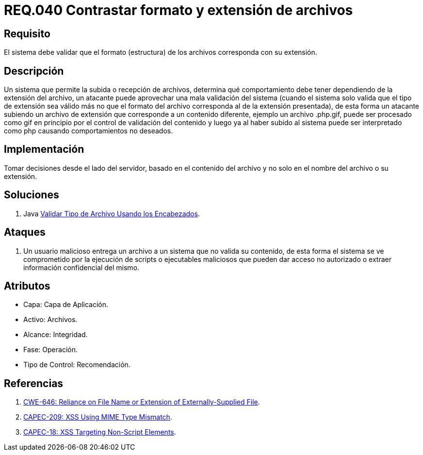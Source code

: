 :slug: rules/040/
:category: rules
:description: En el presente documento se detallan los requerimientos de seguridad relacionados a la gestión de archivos dentro de la organización. Por lo tanto, en este requerimiento se recomienda que los formatos de los archivos correspondan a la extensión especificada por los mismos.
:keywords: Sistema, Tamaño, Archivo, MB, Seguridad, Usuario.
:rules: yes

= REQ.040 Contrastar formato y extensión de archivos

== Requisito

El sistema debe validar
que el formato (estructura) de los archivos
corresponda con su extensión.

== Descripción

Un sistema que permite la subida o recepción de archivos,
determina qué comportamiento debe tener
dependiendo de la extensión del archivo,
un atacante puede aprovechar una mala validación del sistema
(cuando el sistema solo valida que el tipo de extensión sea válido
más no que el formato del archivo
corresponda al de la extensión presentada),
de esta forma un atacante subiendo un archivo de extensión
que corresponde a un contenido diferente,
ejemplo un archivo +.php.gif+,
puede ser procesado como +gif+ en principio
por el control de validación del contenido
y luego ya al haber subido al sistema
puede ser interpretado como +php+
causando comportamientos no deseados.

== Implementación

Tomar decisiones desde el lado del servidor,
basado en el contenido del archivo
y no solo en el nombre del archivo o su extensión.

== Soluciones

. +Java+ link:../../defends/java/validar-archivo-header/[Validar Tipo de Archivo Usando los Encabezados].

== Ataques

. Un usuario malicioso entrega un archivo
a un sistema que no valida su contenido,
de esta forma el sistema se ve comprometido por la ejecución de +scripts+
o ejecutables maliciosos que pueden dar acceso no autorizado
o extraer información confidencial del mismo.

== Atributos

* Capa: Capa de Aplicación.
* Activo: Archivos.
* Alcance: Integridad.
* Fase: Operación.
* Tipo de Control: Recomendación.

== Referencias

. link:https://cwe.mitre.org/data/definitions/646.html[CWE-646: Reliance on File Name or Extension of Externally-Supplied File].
. link:http://capec.mitre.org/data/definitions/209.html[CAPEC-209: XSS Using MIME Type Mismatch].
. link:http://capec.mitre.org/data/definitions/18.html[CAPEC-18: XSS Targeting Non-Script Elements].
